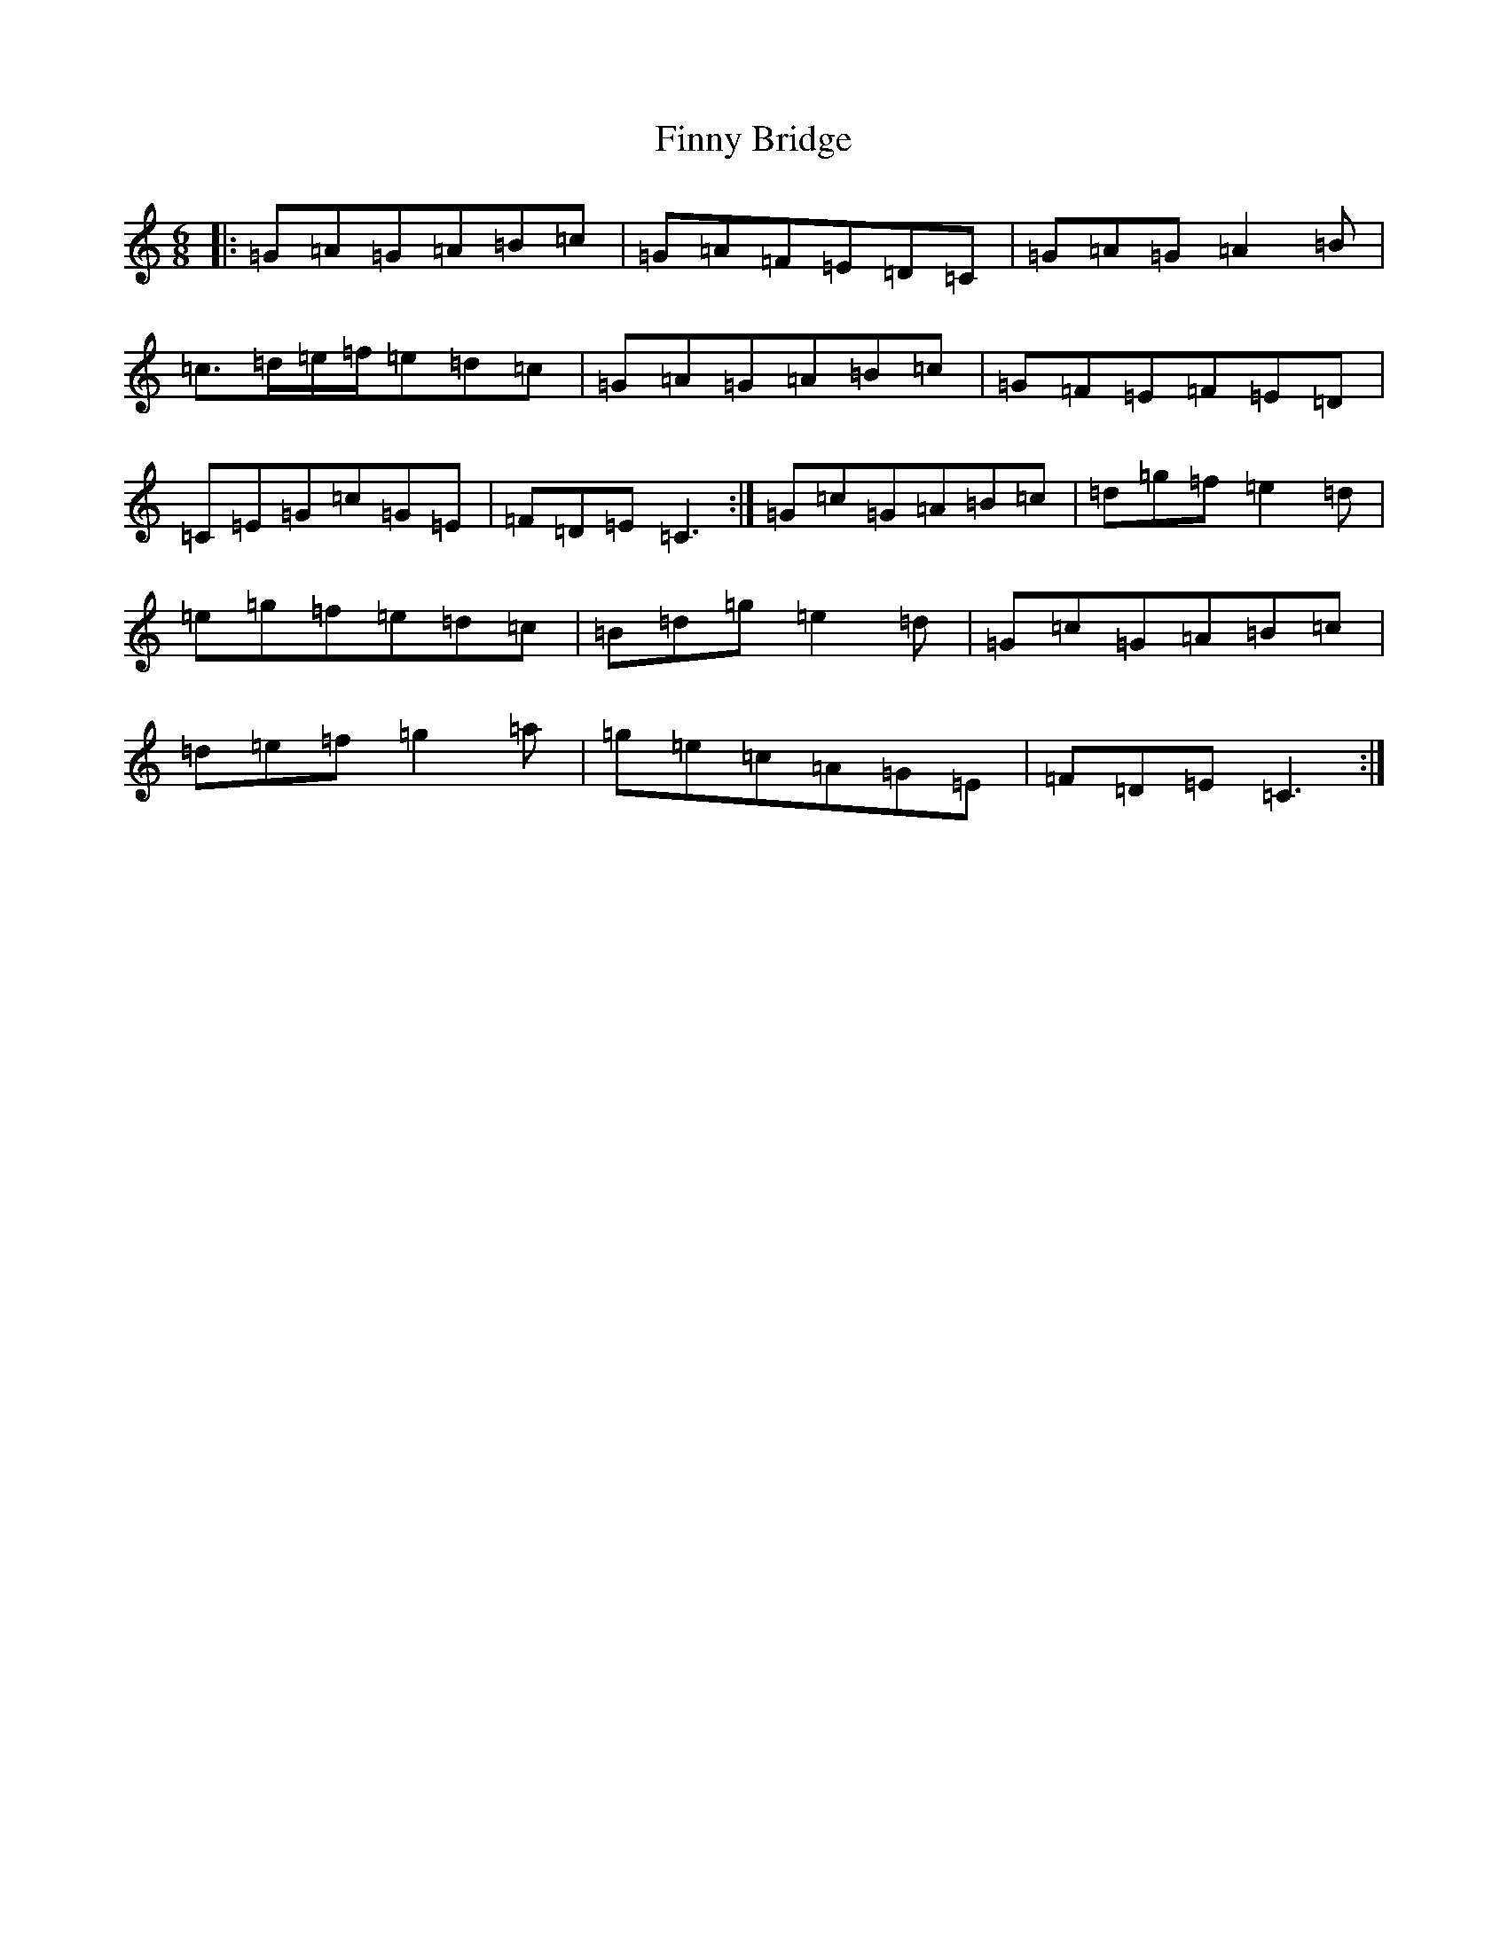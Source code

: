 X: 6796
T: Finny Bridge
S: https://thesession.org/tunes/11444#setting11444
R: jig
M:6/8
L:1/8
K: C Major
|:=G=A=G=A=B=c|=G=A=F=E=D=C|=G=A=G=A2=B|=c>=d=e/2=f/2=e=d=c|=G=A=G=A=B=c|=G=F=E=F=E=D|=C=E=G=c=G=E|=F=D=E=C3:|=G=c=G=A=B=c|=d=g=f=e2=d|=e=g=f=e=d=c|=B=d=g=e2=d|=G=c=G=A=B=c|=d=e=f=g2=a|=g=e=c=A=G=E|=F=D=E=C3:|